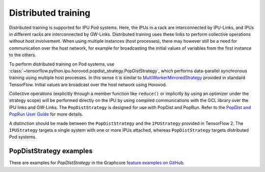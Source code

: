 Distributed training
--------------------

Distributed training is supported for IPU Pod systems. Here, the IPUs in a
rack are interconnected by IPU-Links, and IPUs in different racks are interconnected
by GW-Links. Distributed training uses these links to perform
collective operations without host involvement. When using multiple
instances (host processes), there may however still be a need for
communication over the host network, for example for broadcasting the
initial values of variables from the first instance to the others.

To perform distributed training on Pod systems, use 
:class:`~tensorflow.python.ipu.horovod.popdist_strategy.PopDistStrategy`,
which performs data-parallel synchronous training using multiple host processes.
In this sense it is similar to 
`MultiWorkerMirroredStrategy <https://www.tensorflow.org/api_docs/python/tf/distribute/MultiWorkerMirroredStrategy>`_
provided in standard TensorFlow. Initial values are broadcast over the host
network using Horovod. 

Collective operations (explicitly through a member function like ``reduce()`` or
implicitly by using an optimizer under the strategy scope) will be performed 
directly on the IPU by using compiled communications with the GCL library
over the IPU links and GW-Links. The
``PopDistStrategy`` is designed for use with PopDist and PopRun.
Refer to the `PopDist and PopRun User Guide
<https://docs.graphcore.ai/projects/poprun-user-guide/>`_ for more details.

A distinction should be made between the ``PopDistStrategy`` and
the ``IPUStrategy`` provided in TensorFlow 2. The ``IPUStrategy`` targets
a single system with one or more IPUs attached, whereas ``PopDistStrategy``
targets distributed Pod systems. 

PopDistStrategy examples
################################

There are examples for `PopDistStrategy` in the Graphcore `feature examples on GitHub
<https://github.com/graphcore/tutorials/tree/master/feature_examples/tensorflow2/popdist>`_.
